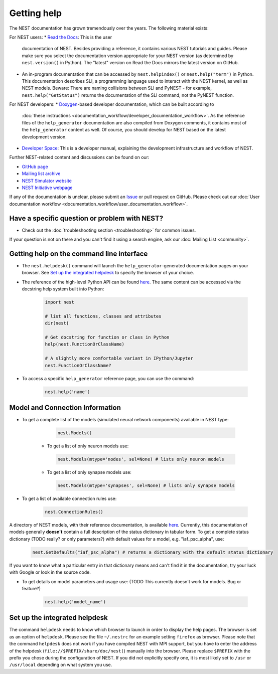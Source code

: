 Getting help
============

The NEST documentation has grown tremendously over the years. The following material exists:

For NEST users:
* `Read the Docs <https://nest-simulator.readthedocs.io/en/stable/>`_: This is the user 
  documentation of NEST. Besides providing a reference, it contains various NEST tutorials 
  and guides. Please make sure you select the documentation version appropriate for your 
  NEST version (as determined by ``nest.version()`` in Python). The "latest" version on 
  Read the Docs mirrors the latest version on GitHub.
* An in-program documentation that can be accessed by ``nest.helpindex()`` or 
  ``nest.help("term")`` in Python. This documentation describes SLI, a programming language
  used to interact with the NEST kernel, as well as NEST models. Beware: There are naming collisions between SLI
  and PyNEST - for example, ``nest.help("GetStatus")`` returns the documentation of the SLI
  command, not the PyNEST function.

For NEST developers:
* `Doxygen <https://www.doxygen.nl/index.html>`_-based developer documentation, which can be built according to 
  :doc:`these instructions <documentation_workflow/developer_documentation_workflow>`. As 
  the reference files of the ``help_generator`` documentation are also compiled from Doxygen 
  comments, it contains most of the ``help_generator`` content as well. Of course, you should 
  develop for NEST based on the latest development version.
* `Developer Space <https://nest.github.io/nest-simulator/>`_: This is a developer manual, 
  explaining the development infrastructure and workflow of NEST.
  
Further NEST-related content and discussions can be found on our:

* `GitHub page <https://github.com/nest/nest-simulator/>`_
* `Mailing list archive <https://www.nest-simulator.org/mailinglist/hyperkitty/list/users@nest-simulator.org/>`_
* `NEST Simulator website <https://nest-simulator.org>`_
* `NEST Initiative webpage <https://nest-initiative.org>`_

If any of the documentation is unclear, please submit an
`Issue <https://github.com/nest/nest-simulator/issues/new?assignees=&labels=&template=documentation_improvement.md&title=>`_
or pull request on GitHub. Please check out our :doc:`User documentation workflow <documentation_workflow/user_documentation_workflow>`.


Have a specific question or problem with NEST?
----------------------------------------------

* Check out the :doc:`troubleshooting section <troubleshooting>` for common issues.

If your question is not on there and you can't find it using a search engine, ask our :doc:`Mailing List <community>`.

Getting help on the command line interface
------------------------------------------

* The ``nest.helpdesk()`` command will launch the ``help_generator``-generated documentation pages on your browser.
  See `Set up the integrated helpdesk`_ to specify the browser of your choice.

* The reference of the high-level Python API can be found `here <https://nest-simulator.readthedocs.io/en/stable/ref_material/pynest_apis.html>`_. The same content can be accessed via the docstring help system built into Python:

    .. code-block:: python
    
       import nest
       
       # list all functions, classes and attributes
       dir(nest)

       # Get docstring for function or class in Python
       help(nest.FunctionOrClassName)

       # A slightly more comfortable variant in IPython/Jupyter
       nest.FunctionOrClassName?
       

* To access a specific ``help_generator`` reference page, you can use the command:

    .. code-block:: python

       nest.help('name')

Model and Connection Information
-----------------
* To get a complete list of the models (simulated neural network components) available in NEST type:

    .. code-block:: python

       nest.Models()

   * To get a list of only neuron models use:

    .. code-block:: python

       nest.Models(mtype='nodes', sel=None) # lists only neuron models

   * To get a list of only synapse models use:

    .. code-block:: python

       nest.Models(mtype='synapses', sel=None) # lists only synapse models

* To get a list of available connection rules use:
   
    .. code-block:: python
    
       nest.ConnectionRules()

A directory of NEST models, with their reference documentation, is available `here <https://nest-simulator.readthedocs.io/en/stable/models/index.html>`_. Currently, this documentation of models generally **doesn't** contain a full description of the status dictionary in tabular form. To get a complete status dictionary (TODO really? or only parameters?) with default values for a model, e.g. "iaf_psc_alpha", use:

    .. code-block:: python
    
       nest.GetDefaults("iaf_psc_alpha") # returns a dictionary with the default status dictionary

If you want to know what a particular entry in that dictionary means and can't find it in the documentation, try your luck with Google or look in the source code.

* To get details on model parameters and usage use: (TODO This currently doesn't work for models. Bug or feature?)

    .. code-block:: python

       nest.help('model_name')

Set up the integrated helpdesk
------------------------------

The command ``helpdesk`` needs to know which browser to launch in order
to display the help pages. The browser is set as an option of
``helpdesk``. Please see the file ``~/.nestrc`` for an example setting
``firefox`` as browser. Please note that the command ``helpdesk`` does
not work if you have compiled NEST with MPI support, but you have to
enter the address of the helpdesk (``file://$PREFIX/share/doc/nest(``)
manually into the browser. Please replace ``$PREFIX`` with the prefix
you chose during the configuration of NEST. If you did not explicitly
specify one, it is most likely set to ``/usr`` or ``/usr/local``
depending on what system you use.
